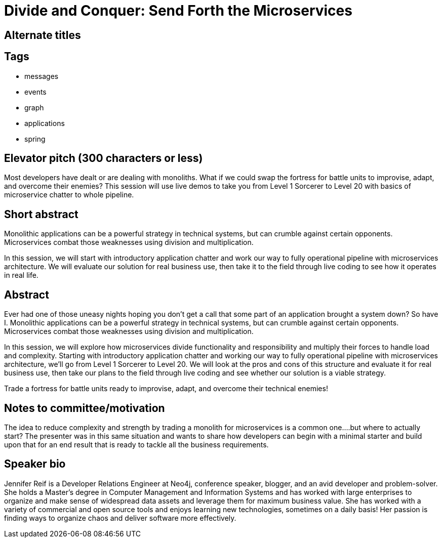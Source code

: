 = Divide and Conquer: Send Forth the Microservices

== Alternate titles

== Tags
* messages
* events
* graph
* applications
* spring

== Elevator pitch (300 characters or less)
Most developers have dealt or are dealing with monoliths. What if we could swap the fortress for battle units to improvise, adapt, and overcome their enemies? This session will use live demos to take you from Level 1 Sorcerer to Level 20 with basics of microservice chatter to whole pipeline.

== Short abstract
Monolithic applications can be a powerful strategy in technical systems, but can crumble against certain opponents. Microservices combat those weaknesses using division and multiplication.

In this session, we will start with introductory application chatter and work our way to fully operational pipeline with microservices architecture. We will evaluate our solution for real business use, then take it to the field through live coding to see how it operates in real life.

== Abstract
Ever had one of those uneasy nights hoping you don’t get a call that some part of an application brought a system down? So have I. Monolithic applications can be a powerful strategy in technical systems, but can crumble against certain opponents. Microservices combat those weaknesses using division and multiplication.

In this session, we will explore how microservices divide functionality and responsibility and multiply their forces to handle load and complexity. Starting with introductory application chatter and working our way to fully operational pipeline with microservices architecture, we’ll go from Level 1 Sorcerer to Level 20. We will look at the pros and cons of this structure and evaluate it for real business use, then take our plans to the field through live coding and see whether our solution is a viable strategy.

Trade a fortress for battle units ready to improvise, adapt, and overcome their technical enemies!

== Notes to committee/motivation
The idea to reduce complexity and strength by trading a monolith for microservices is a common one….but where to actually start? The presenter was in this same situation and wants to share how developers can begin with a minimal starter and build upon that for an end result that is ready to tackle all the business requirements.

== Speaker bio
Jennifer Reif is a Developer Relations Engineer at Neo4j, conference speaker, blogger, and an avid developer and problem-solver. She holds a Master’s degree in Computer Management and Information Systems and has worked with large enterprises to organize and make sense of widespread data assets and leverage them for maximum business value. She has worked with a variety of commercial and open source tools and enjoys learning new technologies, sometimes on a daily basis! Her passion is finding ways to organize chaos and deliver software more effectively.